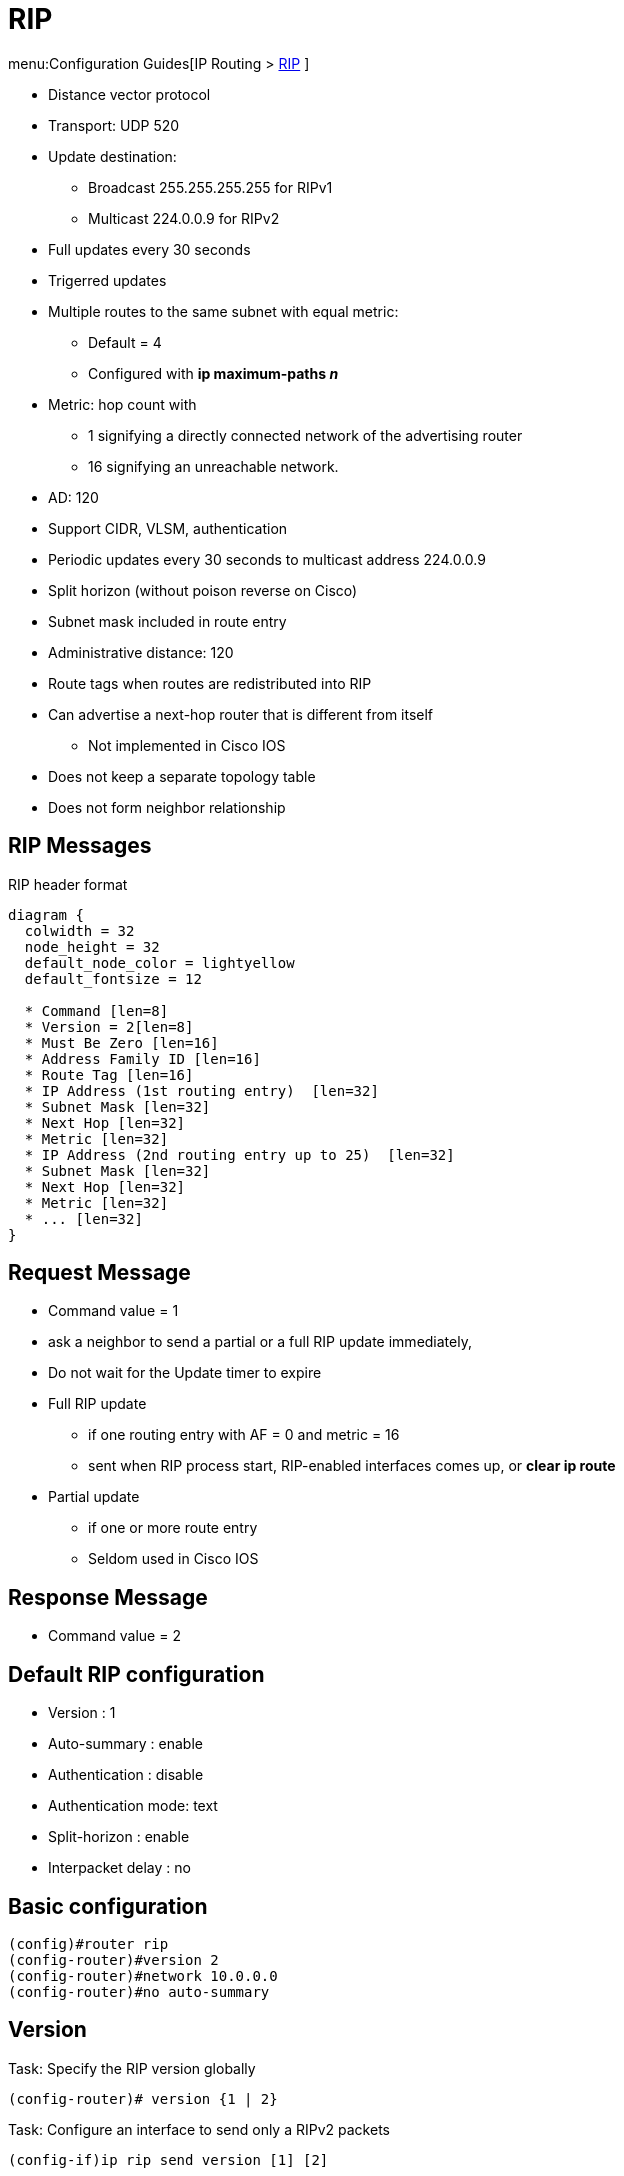 = RIP

menu:Configuration Guides[IP Routing >  http://www.cisco.com/c/en/us/td/docs/ios-xml/ios/iproute_rip/configuration/15-mt/irr-15-mt-book/irr-cfg-info-prot.html#GUID-2651B980-3A1B-489F-98D0-93A7102AEA5D[RIP] ]

- Distance vector protocol
- Transport: UDP 520
- Update destination:
  * Broadcast 255.255.255.255 for RIPv1
  * Multicast 224.0.0.9 for RIPv2
- Full updates every 30 seconds
- Trigerred updates
- Multiple routes to the same subnet with equal metric:
  * Default = 4
  * Configured with *ip maximum-paths _n_*
- Metric: hop count with
  * 1 signifying a directly connected network of the advertising router
  * 16 signifying an unreachable network.
- AD: 120
- Support CIDR, VLSM, authentication
- Periodic updates every 30 seconds to multicast address 224.0.0.9
- Split horizon (without poison reverse on Cisco)
- Subnet mask included in route entry
- Administrative distance: 120
- Route tags when routes are redistributed into RIP
- Can advertise a next-hop router that is different from itself
  * Not implemented in Cisco IOS
- Does not keep a separate topology table
- Does not form neighbor relationship

== RIP Messages

.RIP header format
[packetdiag, target="rip-header-format",size=200]
----
diagram {
  colwidth = 32
  node_height = 32
  default_node_color = lightyellow
  default_fontsize = 12

  * Command [len=8]
  * Version = 2[len=8]
  * Must Be Zero [len=16]
  * Address Family ID [len=16]
  * Route Tag [len=16]
  * IP Address (1st routing entry)  [len=32]
  * Subnet Mask [len=32]
  * Next Hop [len=32]
  * Metric [len=32]
  * IP Address (2nd routing entry up to 25)  [len=32]
  * Subnet Mask [len=32]
  * Next Hop [len=32]
  * Metric [len=32]
  * ... [len=32]
}
----

== Request Message

- Command value = 1
- ask a neighbor to send a partial or a full RIP update immediately,
- Do not wait for the Update timer to expire
- Full RIP update
  * if one routing entry with AF = 0 and metric = 16
  * sent when RIP process start, RIP-enabled interfaces comes up, or *clear ip route*
- Partial update
  * if one or more route entry
  * Seldom used in Cisco IOS

== Response Message

- Command value = 2

== Default RIP configuration

- Version : 1
- Auto-summary : enable
- Authentication : disable
- Authentication mode: text
- Split-horizon : enable
- Interpacket delay : no

== Basic configuration

----
(config)#router rip
(config-router)#version 2
(config-router)#network 10.0.0.0
(config-router)#no auto-summary
----

== Version

.Task: Specify the RIP version globally
----
(config-router)# version {1 | 2}
----

.Task: Configure an interface to send only a RIPv2 packets
----
(config-if)ip rip send version [1] [2]
----

.Task: Configure an interface to receive only a RIPv2 packets
----
(config-if)ip rip receive version [1] [2]
----

== Authentication

When authentication is enabled,

- The maximum number of advertised prefixes is reduced to 24.
- The first route entry in each RIPv2 message would be carrying 20 bytes of
  authentication data.
- If cryptographic authentication methods are used, further authentication data
  is placed after the entire RIPv2 message.


.Task: Enable RIP authentication
----
(config-if)# ip rip authentication key-chain <name>
(config-if)# ip rip authentication mode {text | md5}
----

TIP: Use *show key chain" to spot invisible blank space after passwords

== Summarization

- Default: auto-summarization
** Summarizes prefixes to the classful network boundaries
when classful network boundaries are crossed.

- Supernet advertisement not allowed
** E.g. *ip summary-address rip 10.0.0.0 252.0.0.0*

.Task: Disable automatic route summarization
----
(config-router)# no auto-summary
----

.Task: Summarize a prefix
----
(config-if)# ip summary-address rip <ip-address> <mask>
----

== Route updates


.Task: Disable sending RIP updates on an interface but continue to receive the update
----
(config-if)# passive-interface { default | <type number>}
----

.Task: Disable the validation of the source IP address of incoming RIP routing updates
----
(config-router)# no validate-update-source
----

.Task: Send updates as broadcast
----
(config-if)# ip rip v2-broadcast
----

.Task: Send updates as unicast
----
(config-router)# neighbor <ip-address>
----


== Route filtering

.Task: Stop advertising a route with a prefix-list
----
(config-router)# distribute-list prefix-list <name> {in | out}
----

.Task: filter out RIP routes with extended access lists
----
(config-router)# distribute-list <extended-acl> {in|out} [<interface-id>]
----
[NOTE]
====
- The source field in the ACL matches the update source of the route
- The destination field represents the network address
====

== Route metric

- 16 unreachable network
- Ripv2 adds 1 to the route metric while sending updates.
* RIPNg and EIGRIP increment metric when they receive updates
- maximum routes with same metric to the same subnet
  * 4 by default

.Task: Add an offset to incoming and outgoing metrics to RIP routes
----
(config-router)# offset-list {<acl>} {in | out } <offset> {interface-type-number>}
----


== Split horizon

.Task: Disable split horizon
----
(config-if)# no ip split-horizon
----

== Interpacket delay for RIP updates

- Useful when high-end router send RIP updates to low-end router
- Default: 0 in range 8 to 50 milliseconds

.Task: Configure interpacket delay
----
(config-if)# output-delay <milliseconds>
----

== Rip Optimization over WAN

.Task: Enable triggered extensions for RIP
----
(config)# int serial <controller-number>
(config-if)# ip rip triggerred
----


== Timers

.Task: Configure RIP timers
----
(config-router)# timers basic <update> <invalid> <holddown> <flush> [<sleeptime>]
----

[horizontal]
Update timer:: Interval between updates.
* Default: 30 seconds

Invalid After timer:: time in seconds after which a route is declared invalid.
* Default: 180 seconds
* Reset after update is received
* Should be at least 3 times the update timer.
* Invalid routes are still used for forwarding packets

Holdown timer:: interval during which routing information about better paths is suppressed.
* Default: 180 seconds
* Should be at least 3 times the update timer
* The route is marked inaccessible and advertised as unreachable.
* Holdown routes are still used for forwarding packets

Flush After timer:: amount of time that must pass before a route is removed from the RIB.
* Default: 240 seconds
* Starts at the same time than Invalid After timer
* Cisco IOS checks this timer only after the Invalid After timer expired
** No consequence If Flush timer < Invalid Timer

Sleep time:: amount of time for which routing updates will be postponed.

.Task: Specify a default update interval on an interface
----
(config-if)# ip rip advertise <seconds>
----
[NOTE]
====
- The command above overrides the update timers set by *timers basic* command.
====

